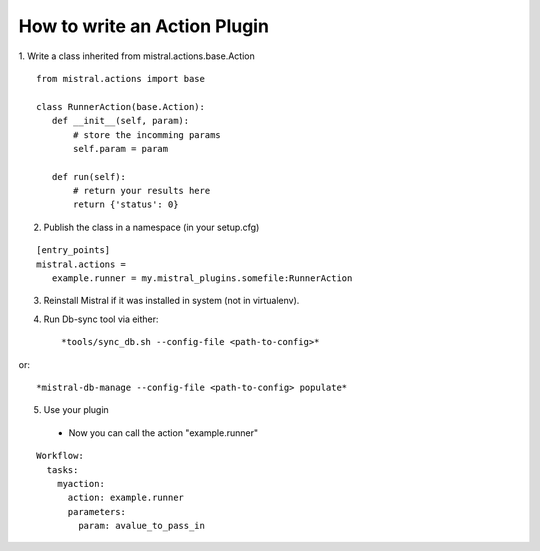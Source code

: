 How to write an Action Plugin
=============================

1. Write a class inherited from mistral.actions.base.Action
::

 from mistral.actions import base

 class RunnerAction(base.Action):
    def __init__(self, param):
        # store the incomming params
        self.param = param

    def run(self):
        # return your results here
        return {'status': 0}

2. Publish the class in a namespace
   (in your setup.cfg)

::

 [entry_points]
 mistral.actions =
    example.runner = my.mistral_plugins.somefile:RunnerAction

3. Reinstall Mistral if it was installed in system (not in virtualenv).
4. Run Db-sync tool via either::

    *tools/sync_db.sh --config-file <path-to-config>*

or::

    *mistral-db-manage --config-file <path-to-config> populate*

5. Use your plugin

 * Now you can call the action "example.runner"

::

 Workflow:
   tasks:
     myaction:
       action: example.runner
       parameters:
         param: avalue_to_pass_in

